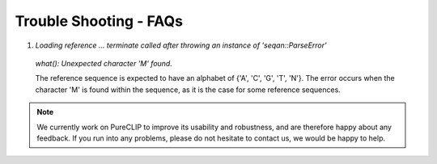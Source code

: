 
Trouble Shooting - FAQs
====================================


1. `Loading reference ... terminate called after throwing an instance of 'seqan::ParseError'`
 `what():  Unexpected character 'M' found.`

 The reference sequence is expected to have an alphabet of {'A', 'C', 'G', 'T', 'N'}.
 The error occurs when the character 'M' is found within the sequence, as it is the case for some reference sequences.


.. Note::
    We currently work on PureCLIP to improve its usability and robustness, and are therefore happy about any feedback. If you run into any problems, please do not hesitate to contact us, we would be happy to help.      
